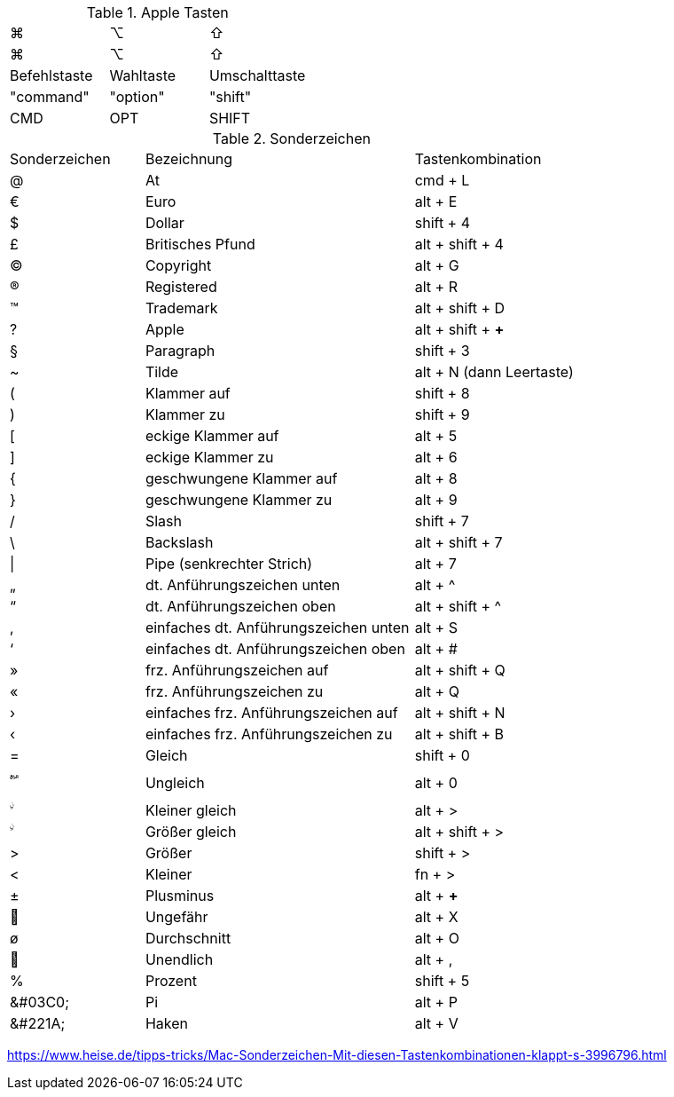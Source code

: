 
.Apple Tasten

[cols="8,8,8"]
|==========================
|  ⌘            |  ⌥          |  ⇧    
|  &#8984;       |  &#8997;    |  &#8679;
|  Befehlstaste  |  Wahltaste  |  Umschalttaste  
|  "command"     |  "option"   |  "shift"        
|  CMD           |  OPT        |  SHIFT
|==========================


.Sonderzeichen

[cols="5,10,6"]
|==========================
|  Sonderzeichen  |  Bezeichnung  |  Tastenkombination
|  @   |  At   |  cmd + L
|  €   |  Euro   |  alt + E
|  $   |  Dollar   |  shift + 4
|  £   |  Britisches Pfund   |  alt + shift + 4
|  ©   |  Copyright   |  alt + G
|  ®   |  Registered   |  alt + R
|  ™   |  Trademark   |  alt + shift + D
|  ?   |  Apple   |  alt + shift + *+*  
|  §   |  Paragraph   |  shift + 3
|  ~   |  Tilde   |  alt + N (dann Leertaste)
|  (   |  Klammer auf   |  shift + 8
|  )   |  Klammer zu   |  shift + 9
|  [   |  eckige Klammer auf   |  alt + 5
|  ]   |  eckige Klammer zu   |  alt + 6
|  {   |  geschwungene Klammer auf   |  alt + 8
|  }   |  geschwungene Klammer zu   |  alt + 9
|  /   |  Slash   |  shift + 7
|  \   |  Backslash   |  alt + shift + 7
|  \|   |  Pipe (senkrechter Strich)   |  alt + 7
|  „   |  dt. Anführungszeichen unten   |  alt + ^
|  “   |  dt. Anführungszeichen oben   |  alt + shift + ^
|  ‚   |  einfaches dt. Anführungszeichen unten   |  alt + S
|  ‘   |  einfaches dt. Anführungszeichen oben   |  alt + #
|  »   |  frz. Anführungszeichen auf   |  alt + shift + Q
|  «   |  frz. Anführungszeichen zu   |  alt + Q
|  ›   |  einfaches frz. Anführungszeichen auf   |  alt + shift + N
|  ‹   |  einfaches frz. Anführungszeichen zu   |  alt + shift + B
|  =   |  Gleich   |  shift + 0
// ≠
|  &#2260;   |  Ungleich   |  alt + 0
// ≤
|  &#2264;   |  Kleiner gleich   |  alt + >
// ≥
|  &#2264;   |  Größer gleich   |  alt + shift + >
|  >   |  Größer   |  shift + >
|  <   |  Kleiner   |  fn + >
|  ±   |  Plusminus   |  alt + *+* 
// ≈
|  &#2248;   |  Ungefähr   |  alt + X
|  ø   |  Durchschnitt   |  alt + O
// ∞
|  &#2248;   |  Unendlich   |  alt + ,
|  %   |  Prozent   |  shift + 5
// π
|  &#03C0;   |  Pi   |  alt + P
// √
|  &#221A;   |  Haken   |  alt + V 
|==========================

https://www.heise.de/tipps-tricks/Mac-Sonderzeichen-Mit-diesen-Tastenkombinationen-klappt-s-3996796.html